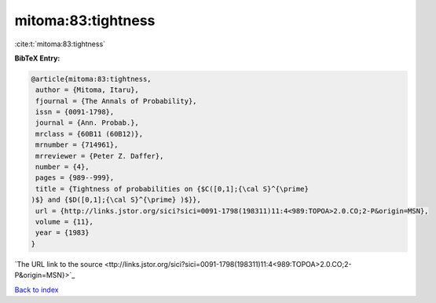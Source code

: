 mitoma:83:tightness
===================

:cite:t:`mitoma:83:tightness`

**BibTeX Entry:**

.. code-block:: bibtex

   @article{mitoma:83:tightness,
    author = {Mitoma, Itaru},
    fjournal = {The Annals of Probability},
    issn = {0091-1798},
    journal = {Ann. Probab.},
    mrclass = {60B11 (60B12)},
    mrnumber = {714961},
    mrreviewer = {Peter Z. Daffer},
    number = {4},
    pages = {989--999},
    title = {Tightness of probabilities on {$C([0,1];{\cal S}^{\prime}
   )$} and {$D([0,1];{\cal S}^{\prime} )$}},
    url = {http://links.jstor.org/sici?sici=0091-1798(198311)11:4<989:TOPOA>2.0.CO;2-P&origin=MSN},
    volume = {11},
    year = {1983}
   }
`The URL link to the source <ttp://links.jstor.org/sici?sici=0091-1798(198311)11:4<989:TOPOA>2.0.CO;2-P&origin=MSN}>`_


`Back to index <../By-Cite-Keys.html>`_
